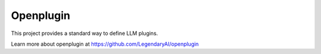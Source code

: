 ============================
Openplugin
============================

This project provides a standard way to define LLM plugins.

Learn more about openplugin at https://github.com/LegendaryAI/openplugin

